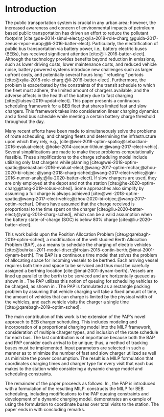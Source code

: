 * Introduction
:PROPERTIES:
:custom_id: sec:introduction
:END:
The public transportation system is crucial in any urban area; however, the increased awareness and concern of
environmental impacts of petroleum based public transportation has driven an effort to reduce the pollutant footprint
[cite:@de-2014-simul-elect;@xylia-2018-role-charg;@guida-2017-zeeus-repor-europ;@li-2016-batter-elect]. Particularly,
the electrification of public bus transportation via battery power, i.e., battery electric buses (BEBs), has received
significant attention [cite:@li-2016-batter-elect]. Although the technology provides benefits beyond reduction in
emissions, such as lower driving costs, lower maintenance costs, and reduced vehicle noise, battery powered systems
introduce new challenges such as larger upfront costs, and potentially several hours long ``refueling'' periods
[cite:@xylia-2018-role-charg;@li-2016-batter-elect]. Furthermore, the problem is exacerbated by the constraints of the
transit schedule to which the fleet must adhere, the limited amount of chargers available, and the adverse affects in
the health of the battery due to fast charging [cite:@lutsey-2019-updat-elect]. This paper presents a continuous
scheduling framework for a BEB fleet that shares limited fast and slow chargers. This framework takes into consideration
linear charging dynamics and a fixed bus schedule while meeting a certain battery charge threshold throughout the day.

Many recent efforts have been made to simultaneously solve the problems of route scheduling, and charging fleets and
determining the infrastructure upon which they rely, e.g., [cite:@wei-2018-optim-spatio;@sebastiani-2016-evaluat-elect;
@hoke-2014-accoun-lithium;@wang-2017-elect-vehic]. Several simplifications are made to make these problems
computationally feasible. These simplifications to the charge scheduling model include utilizing only fast chargers
while planning [cite:@wei-2018-optim-spatio;@sebastiani-2016-evaluat-elect;@wang-2017-optim-rechar;@zhou-2020-bi-objec;
@yang-2018-charg-sched;@wang-2017-elect-vehic;@qin-2016-numer-analy;@liu-2020-batter-elect]. If slow chargers are used,
they are only employed at the depot and not the station [cite:@he-2020-optim-charg;@tang-2019-robus-sched]. Some
approaches also simplify by assuming a full charge is always achieved
[cite:@wei-2018-optim-spatio;@wang-2017-elect-vehic;@zhou-2020-bi-objec;@wang-2017-optim-rechar]. Others have assumed
that the charge received is proportional to the time spent on the charger
[cite:@liu-2020-batter-elect;@yang-2018-charg-sched], which can be a valid assumption when the battery state-of-charge
(SOC) is below 80% charge [cite:@liu-2020-batter-elect].

This work builds upon the Position Allocation Problem [cite:@qarebagh-2019-optim-sched], a modification of the well
studied Berth Allocation Problem (BAP), as a means to schedule the charging of electric vehicles
[cite:@buhrkal-2011-model-discr;@frojan-2015-contin-berth;@imai-2001-dynam-berth]. The BAP is a continuous time model
that solves the problem of allocating space for incoming vessels to be berthed. Each arriving vessel requires both time
and space to be serviced and thus must be carefully assigned a berthing location [cite:@imai-2001-dynam-berth]. Vessels
are lined up parallel to the berth to be serviced and are horizontally queued as shown in \autoref{subfig:bapexample}.
The PAP utilizes this notion of queuing for scheduling vehicles to be charged, as shown in \autoref{subfig:papexample}.
The PAP is formulated as a rectangle packing problem by assuming that vehicle charging will take a fixed amount of time,
the amount of vehicles that can charge is limited by the physical width of the vehicles, and each vehicle visits the
charger a single time [cite:@qarebagh-2019-optim-sched].

The main contribution of this work is the extension of the PAP's novel approach to BEB charger scheduling. This includes
modeling and incorporation of a proportional charging model into the MILP framework, consideration of multiple charger
types, and inclusion of the route schedule for each bus. The last contribution is of importance because both the BAP and
PAP consider each arrival to be unique; thus, a method of tracking buses must be implemented. Input parameters are
selected in such a manner as to minimize the number of fast and slow charger utilized as well as minimize the power
consumption. The result is a MILP formulation that coordinates charging times and charger type for every visit that each
bus makes to the station while considering a dynamic charge model and scheduling constraints.

The remainder of the paper proceeds as follows: In \autoref{sec:the-position-allocation-problem}, the PAP is introduced
with a formulation of the resulting MILP. \autoref{sec:problemformulation} constructs the MILP for BEB scheduling,
including modifications to the PAP queuing constraints and development of a dynamic charging model.
\autoref{sec:example} demonstrates an example of using the formulation to coordinate \A buses over \N total visits to
the station. The paper ends in \autoref{sec:conclusion} with concluding remarks.
